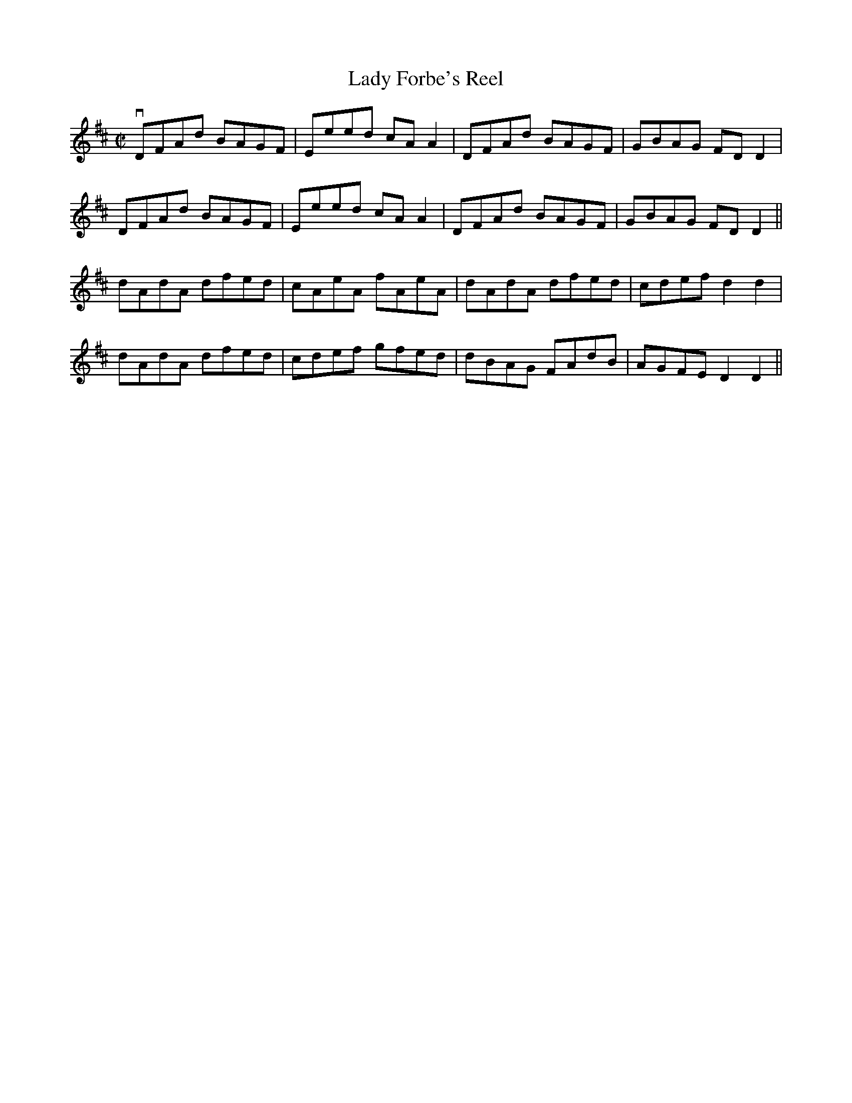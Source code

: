 X:1
T:Lady Forbe's Reel
R:reel
B:Ryan's Mammoth Collection
Z: Contributed by Ray Davies,  ray:davies99.freeserve.co.uk
M:C|
L:1/8
K:D
vDFAd BAGF|Eeed cAA2|DFAd BAGF|GBAG FDD2|
DFAd BAGF|Eeed cAA2|DFAd BAGF|GBAG FDD2||
dAdA dfed|cAeA fAeA|dAdA dfed|cdef d2d2|
dAdA dfed|cdef gfed|dBAG FAdB|AGFE D2D2||
